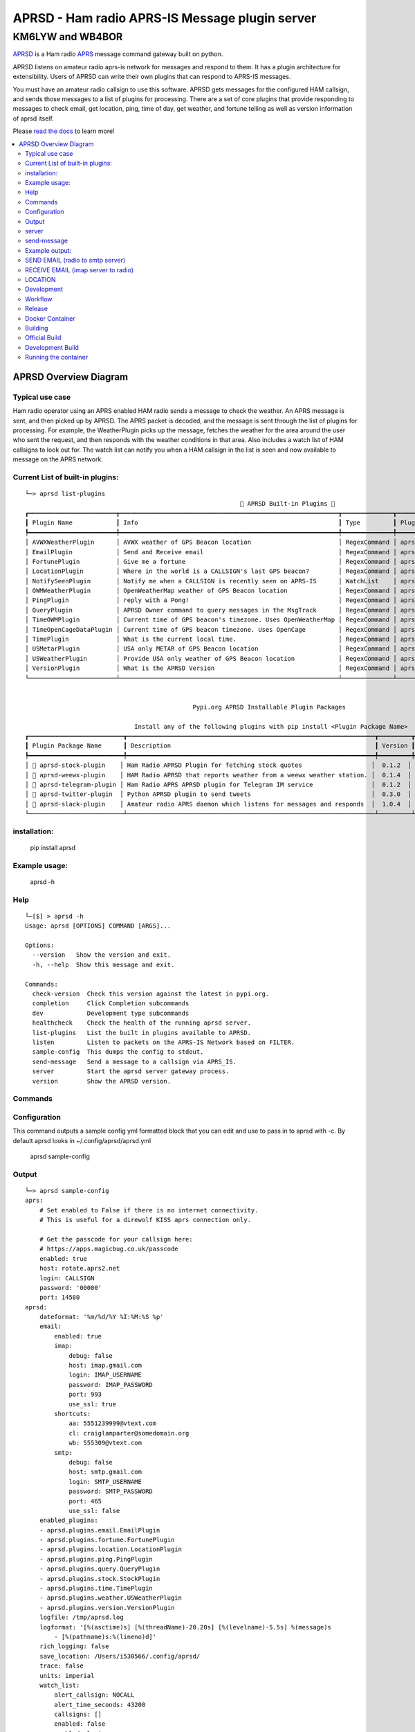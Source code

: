 ===============================================
APRSD - Ham radio APRS-IS Message plugin server
===============================================

KM6LYW and WB4BOR
____________________

|pypi| |pytest| |versions| |slack| |issues| |commit| |imports| |down|


`APRSD <http://github.com/craigerl/aprsd>`_ is a Ham radio `APRS <http://aprs.org>`_ message command gateway built on python.

APRSD listens on amateur radio aprs-is network for messages and respond to them.
It has a plugin architecture for extensibility.  Users of APRSD can write their own
plugins that can respond to APRS-IS messages.

You must have an amateur radio callsign to use this software.  APRSD gets
messages for the configured HAM callsign, and sends those messages to a
list of plugins for processing.   There are a set of core plugins that
provide responding to messages to check email, get location, ping,
time of day, get weather, and fortune telling as well as version information
of aprsd itself.

Please `read the docs`_ to learn more!


.. contents:: :local:


APRSD Overview Diagram
----------------------

.. image:: https://raw.githubusercontent.com/craigerl/aprsd/master/docs/_static/aprsd_overview.svg?sanitize=true


Typical use case
================

Ham radio operator using an APRS enabled HAM radio sends a message to check
the weather.  An APRS message is sent, and then picked up by APRSD.  The
APRS packet is decoded, and the message is sent through the list of plugins
for processing.  For example, the WeatherPlugin picks up the message, fetches the weather
for the area around the user who sent the request, and then responds with
the weather conditions in that area.  Also includes a watch list of HAM
callsigns to look out for.  The watch list can notify you when a HAM callsign
in the list is seen and now available to message on the APRS network.


Current List of built-in plugins:
======================================

::

    └─> aprsd list-plugins
                                                               🐍 APRSD Built-in Plugins 🐍
    ┏━━━━━━━━━━━━━━━━━━━━━━━━┳━━━━━━━━━━━━━━━━━━━━━━━━━━━━━━━━━━━━━━━━━━━━━━━━━━━━━━━━━━━━┳━━━━━━━━━━━━━━┳━━━━━━━━━━━━━━━━━━━━━━━━━━━━━━━━━━━━━━━━━━━┓
    ┃ Plugin Name            ┃ Info                                                       ┃ Type         ┃ Plugin Path                               ┃
    ┡━━━━━━━━━━━━━━━━━━━━━━━━╇━━━━━━━━━━━━━━━━━━━━━━━━━━━━━━━━━━━━━━━━━━━━━━━━━━━━━━━━━━━━╇━━━━━━━━━━━━━━╇━━━━━━━━━━━━━━━━━━━━━━━━━━━━━━━━━━━━━━━━━━━┩
    │ AVWXWeatherPlugin      │ AVWX weather of GPS Beacon location                        │ RegexCommand │ aprsd.plugins.weather.AVWXWeatherPlugin   │
    │ EmailPlugin            │ Send and Receive email                                     │ RegexCommand │ aprsd.plugins.email.EmailPlugin           │
    │ FortunePlugin          │ Give me a fortune                                          │ RegexCommand │ aprsd.plugins.fortune.FortunePlugin       │
    │ LocationPlugin         │ Where in the world is a CALLSIGN's last GPS beacon?        │ RegexCommand │ aprsd.plugins.location.LocationPlugin     │
    │ NotifySeenPlugin       │ Notify me when a CALLSIGN is recently seen on APRS-IS      │ WatchList    │ aprsd.plugins.notify.NotifySeenPlugin     │
    │ OWMWeatherPlugin       │ OpenWeatherMap weather of GPS Beacon location              │ RegexCommand │ aprsd.plugins.weather.OWMWeatherPlugin    │
    │ PingPlugin             │ reply with a Pong!                                         │ RegexCommand │ aprsd.plugins.ping.PingPlugin             │
    │ QueryPlugin            │ APRSD Owner command to query messages in the MsgTrack      │ RegexCommand │ aprsd.plugins.query.QueryPlugin           │
    │ TimeOWMPlugin          │ Current time of GPS beacon's timezone. Uses OpenWeatherMap │ RegexCommand │ aprsd.plugins.time.TimeOWMPlugin          │
    │ TimeOpenCageDataPlugin │ Current time of GPS beacon timezone. Uses OpenCage         │ RegexCommand │ aprsd.plugins.time.TimeOpenCageDataPlugin │
    │ TimePlugin             │ What is the current local time.                            │ RegexCommand │ aprsd.plugins.time.TimePlugin             │
    │ USMetarPlugin          │ USA only METAR of GPS Beacon location                      │ RegexCommand │ aprsd.plugins.weather.USMetarPlugin       │
    │ USWeatherPlugin        │ Provide USA only weather of GPS Beacon location            │ RegexCommand │ aprsd.plugins.weather.USWeatherPlugin     │
    │ VersionPlugin          │ What is the APRSD Version                                  │ RegexCommand │ aprsd.plugins.version.VersionPlugin       │
    └────────────────────────┴────────────────────────────────────────────────────────────┴──────────────┴───────────────────────────────────────────┘


                                                  Pypi.org APRSD Installable Plugin Packages

                                  Install any of the following plugins with pip install <Plugin Package Name>
    ┏━━━━━━━━━━━━━━━━━━━━━━━━━━┳━━━━━━━━━━━━━━━━━━━━━━━━━━━━━━━━━━━━━━━━━━━━━━━━━━━━━━━━━━━━━━━━━━━━┳━━━━━━━━━┳━━━━━━━━━━━━━━┳━━━━━━━━━━━━┓
    ┃ Plugin Package Name      ┃ Description                                                        ┃ Version ┃   Released   ┃ Installed? ┃
    ┡━━━━━━━━━━━━━━━━━━━━━━━━━━╇━━━━━━━━━━━━━━━━━━━━━━━━━━━━━━━━━━━━━━━━━━━━━━━━━━━━━━━━━━━━━━━━━━━━╇━━━━━━━━━╇━━━━━━━━━━━━━━╇━━━━━━━━━━━━┩
    │ 📂 aprsd-stock-plugin    │ Ham Radio APRSD Plugin for fetching stock quotes                   │  0.1.2  │ Nov 9, 2021  │     No     │
    │ 📂 aprsd-weewx-plugin    │ HAM Radio APRSD that reports weather from a weewx weather station. │  0.1.4  │ Dec 7, 2021  │     No     │
    │ 📂 aprsd-telegram-plugin │ Ham Radio APRS APRSD plugin for Telegram IM service                │  0.1.2  │ Nov 9, 2021  │     No     │
    │ 📂 aprsd-twitter-plugin  │ Python APRSD plugin to send tweets                                 │  0.3.0  │ Dec 7, 2021  │     No     │
    │ 📂 aprsd-slack-plugin    │ Amateur radio APRS daemon which listens for messages and responds  │  1.0.4  │ Jan 15, 2021 │     No     │
    └──────────────────────────┴────────────────────────────────────────────────────────────────────┴─────────┴──────────────┴────────────┘

installation:
=============

  pip install aprsd

Example usage:
==============

  aprsd -h

Help
====
::

    └─[$] > aprsd -h
    Usage: aprsd [OPTIONS] COMMAND [ARGS]...

    Options:
      --version   Show the version and exit.
      -h, --help  Show this message and exit.

    Commands:
      check-version  Check this version against the latest in pypi.org.
      completion     Click Completion subcommands
      dev            Development type subcommands
      healthcheck    Check the health of the running aprsd server.
      list-plugins   List the built in plugins available to APRSD.
      listen         Listen to packets on the APRS-IS Network based on FILTER.
      sample-config  This dumps the config to stdout.
      send-message   Send a message to a callsign via APRS_IS.
      server         Start the aprsd server gateway process.
      version        Show the APRSD version.



Commands
========

Configuration
=============
This command outputs a sample config yml formatted block that you can edit
and use to pass in to aprsd with -c.  By default aprsd looks in ~/.config/aprsd/aprsd.yml

  aprsd sample-config

Output
======
::

    └─> aprsd sample-config
    aprs:
        # Set enabled to False if there is no internet connectivity.
        # This is useful for a direwolf KISS aprs connection only.

        # Get the passcode for your callsign here:
        # https://apps.magicbug.co.uk/passcode
        enabled: true
        host: rotate.aprs2.net
        login: CALLSIGN
        password: '00000'
        port: 14580
    aprsd:
        dateformat: '%m/%d/%Y %I:%M:%S %p'
        email:
            enabled: true
            imap:
                debug: false
                host: imap.gmail.com
                login: IMAP_USERNAME
                password: IMAP_PASSWORD
                port: 993
                use_ssl: true
            shortcuts:
                aa: 5551239999@vtext.com
                cl: craiglamparter@somedomain.org
                wb: 555309@vtext.com
            smtp:
                debug: false
                host: smtp.gmail.com
                login: SMTP_USERNAME
                password: SMTP_PASSWORD
                port: 465
                use_ssl: false
        enabled_plugins:
        - aprsd.plugins.email.EmailPlugin
        - aprsd.plugins.fortune.FortunePlugin
        - aprsd.plugins.location.LocationPlugin
        - aprsd.plugins.ping.PingPlugin
        - aprsd.plugins.query.QueryPlugin
        - aprsd.plugins.stock.StockPlugin
        - aprsd.plugins.time.TimePlugin
        - aprsd.plugins.weather.USWeatherPlugin
        - aprsd.plugins.version.VersionPlugin
        logfile: /tmp/aprsd.log
        logformat: '[%(asctime)s] [%(threadName)-20.20s] [%(levelname)-5.5s] %(message)s
            - [%(pathname)s:%(lineno)d]'
        rich_logging: false
        save_location: /Users/i530566/.config/aprsd/
        trace: false
        units: imperial
        watch_list:
            alert_callsign: NOCALL
            alert_time_seconds: 43200
            callsigns: []
            enabled: false
            enabled_plugins:
            - aprsd.plugins.notify.NotifySeenPlugin
            packet_keep_count: 10
        web:
            enabled: true
            host: 0.0.0.0
            logging_enabled: true
            port: 8001
            users:
                admin: password-here
    ham:
        callsign: NOCALL
    kiss:
        serial:
            baudrate: 9600
            device: /dev/ttyS0
            enabled: false
        tcp:
            enabled: false
            host: direwolf.ip.address
            port: '8001'
    services:
        aprs.fi:
            # Get the apiKey from your aprs.fi account here:
            # http://aprs.fi/account
            apiKey: APIKEYVALUE
        avwx:
            # (Optional for AVWXWeatherPlugin)
            # Use hosted avwx-api here: https://avwx.rest
            # or deploy your own from here:
            # https://github.com/avwx-rest/avwx-api
            apiKey: APIKEYVALUE
            base_url: http://host:port
        opencagedata:
            # (Optional for TimeOpenCageDataPlugin)
            # Get the apiKey from your opencagedata account here:
            # https://opencagedata.com/dashboard#api-keys
            apiKey: APIKEYVALUE
        openweathermap:
            # (Optional for OWMWeatherPlugin)
            # Get the apiKey from your
            # openweathermap account here:
            # https://home.openweathermap.org/api_keys
            apiKey: APIKEYVALUE

server
======

This is the main server command that will listen to APRS-IS servers and
look for incomming commands to the callsign configured in the config file

::

    └─[$] > aprsd server --help
        Usage: aprsd server [OPTIONS]

          Start the aprsd server gateway process.

        Options:
          --loglevel [CRITICAL|ERROR|WARNING|INFO|DEBUG]
                                          The log level to use for aprsd.log
                                          [default: INFO]
          -c, --config TEXT               The aprsd config file to use for options.
                                          [default:
                                          /Users/i530566/.config/aprsd/aprsd.yml]
          --quiet                         Don't log to stdout
          -f, --flush                     Flush out all old aged messages on disk.
                                          [default: False]
          -h, --help                      Show this message and exit.

    └─> aprsd server
    Load config
    12/07/2021 03:16:17 PM MainThread      INFO     APRSD is up to date                                                                   server.py:51
    12/07/2021 03:16:17 PM MainThread      INFO     APRSD Started version: 2.5.6                                                          server.py:52
    12/07/2021 03:16:17 PM MainThread      INFO     Using CONFIG values:                                                                  server.py:55
    12/07/2021 03:16:17 PM MainThread      INFO     ham.callsign = WB4BOR                                                                 server.py:60
    12/07/2021 03:16:17 PM MainThread      INFO     aprs.login = WB4BOR-12                                                                server.py:60
    12/07/2021 03:16:17 PM MainThread      INFO     aprs.password = XXXXXXXXXXXXXXXXXXX                                                   server.py:58
    12/07/2021 03:16:17 PM MainThread      INFO     aprs.host = noam.aprs2.net                                                            server.py:60
    12/07/2021 03:16:17 PM MainThread      INFO     aprs.port = 14580                                                                     server.py:60
    12/07/2021 03:16:17 PM MainThread      INFO     aprs.logfile = /tmp/aprsd.log                                                         server.py:60




send-message
============

This command is typically used for development to send another aprsd instance
test messages

::

    └─[$] > aprsd send-message -h
    Usage: aprsd send-message [OPTIONS] TOCALLSIGN COMMAND...

      Send a message to a callsign via APRS_IS.

    Options:
      --loglevel [CRITICAL|ERROR|WARNING|INFO|DEBUG]
                                      The log level to use for aprsd.log
                                      [default: INFO]
      -c, --config TEXT               The aprsd config file to use for options.
                                      [default:
                                      /Users/i530566/.config/aprsd/aprsd.yml]
      --quiet                         Don't log to stdout
      --aprs-login TEXT               What callsign to send the message from.
                                      [env var: APRS_LOGIN]
      --aprs-password TEXT            the APRS-IS password for APRS_LOGIN  [env
                                      var: APRS_PASSWORD]
      -n, --no-ack                    Don't wait for an ack, just sent it to APRS-
                                      IS and bail.  [default: False]
      -w, --wait-response             Wait for a response to the message?
                                      [default: False]
      --raw TEXT                      Send a raw message.  Implies --no-ack
      -h, --help                      Show this message and exit.


Example output:
===============


SEND EMAIL (radio to smtp server)
=================================

::

    Received message______________
    Raw         : KM6XXX>APY400,WIDE1-1,qAO,KM6XXX-1::KM6XXX-9 :-user@host.com test new shortcuts global, radio to pc{29
    From        : KM6XXX
    Message     : -user@host.com test new shortcuts global, radio to pc
    Msg number  : 29

    Sending Email_________________
    To          : user@host.com
    Subject     : KM6XXX
    Body        : test new shortcuts global, radio to pc

    Sending ack __________________ Tx(3)
    Raw         : KM6XXX-9>APRS::KM6XXX   :ack29
    To          : KM6XXX
    Ack number  : 29


RECEIVE EMAIL (imap server to radio)
====================================

::

    Sending message_______________ 6(Tx3)
    Raw         : KM6XXX-9>APRS::KM6XXX   :-somebody@gmail.com email from internet to radio{6
    To          : KM6XXX
    Message     : -somebody@gmail.com email from internet to radio

    Received message______________
    Raw         : KM6XXX>APY400,WIDE1-1,qAO,KM6XXX-1::KM6XXX-9 :ack6
    From        : KM6XXX
    Message     : ack6
    Msg number  : 0


LOCATION
========

::

    Received Message _______________
    Raw         : KM6XXX-6>APRS,TCPIP*,qAC,T2CAEAST::KM6XXX-14:location{2
    From        : KM6XXX-6
    Message     : location
    Msg number  : 2
    Received Message _______________ Complete

    Sending Message _______________
    Raw         : KM6XXX-14>APRS::KM6XXX-6 :KM6XXX-6: 8 Miles E Auburn CA 0' 0,-120.93584 1873.7h ago{2
    To          : KM6XXX-6
    Message     : KM6XXX-6: 8 Miles E Auburn CA 0' 0,-120.93584 1873.7h ago
    Msg number  : 2
    Sending Message _______________ Complete

    Sending ack _______________
    Raw         : KM6XXX-14>APRS::KM6XXX-6 :ack2
    To          : KM6XXX-6
    Ack         : 2
    Sending ack _______________ Complete

AND... ping, fortune, time.....


Development
===========

* git clone git@github.com:craigerl/aprsd.git
* cd aprsd
* make

Workflow
========

While working aprsd, The workflow is as follows

* checkout a new branch to work on
* git checkout -b mybranch
* Edit code
* run tox -epep8
* run tox -efmt
* run tox -p
* git commit  ( This will run the pre-commit hooks which does checks too )
* Once you are done with all of your commits, then push up the branch to
  github
* git push -u origin mybranch
* Create a pull request from your branch so github tests can run and we can do
  a code review.


Release
=======

To do release to pypi:

* Tag release with

   git tag -v1.XX -m "New release"

* push release tag up

  git push origin master --tags

* Do a test build and verify build is valid

  make build

* Once twine is happy, upload release to pypi

  make upload


Docker Container
================

Building
========

There are 2 versions of the container Dockerfile that can be used.
The main Dockerfile, which is for building the official release container
based off of the pip install version of aprsd and the Dockerfile-dev,
which is used for building a container based off of a git branch of
the repo.

Official Build
==============

 docker build -t hemna6969/aprsd:latest .

Development Build
=================

 docker build -t hemna6969/aprsd:latest -f Dockerfile-dev .


Running the container
=====================

There is a docker-compose.yml file that can be used to run your container.
There are 2 volumes defined that can be used to store your configuration
and the plugins directory:  /config and /plugins

If you want to install plugins at container start time, then use the
environment var in docker-compose.yml specified as APRS_PLUGINS
Provide a csv list of pypi installable plugins.  Then make sure the plugin
python file is in your /plugins volume and the plugin will be installed at
container startup.  The plugin may have dependencies that are required.
The plugin file should be copied to /plugins for loading by aprsd


.. badges

.. |pypi| image:: https://badge.fury.io/py/aprsd.svg
    :target: https://badge.fury.io/py/aprsd

.. |pytest| image:: https://github.com/craigerl/aprsd/workflows/python/badge.svg
    :target: https://github.com/craigerl/aprsd/actions

.. |versions| image:: https://img.shields.io/pypi/pyversions/aprsd.svg
    :target: https://pypi.org/pypi/aprsd

.. |slack| image:: https://img.shields.io/badge/slack-@hemna/aprsd-blue.svg?logo=slack
    :target: https://hemna.slack.com/app_redirect?channel=C01KQSCP5RP

.. |imports| image:: https://img.shields.io/badge/%20imports-isort-%231674b1?style=flat&labelColor=ef8336
    :target: https://timothycrosley.github.io/isort/

.. |issues| image:: https://img.shields.io/github/issues/craigerl/aprsd

.. |commit| image:: https://img.shields.io/github/last-commit/craigerl/aprsd

.. |down| image:: https://static.pepy.tech/personalized-badge/aprsd?period=month&units=international_system&left_color=black&right_color=orange&left_text=Downloads
     :target: https://pepy.tech/project/aprsd

.. links
.. _read the docs:
 https://aprsd.readthedocs.io
